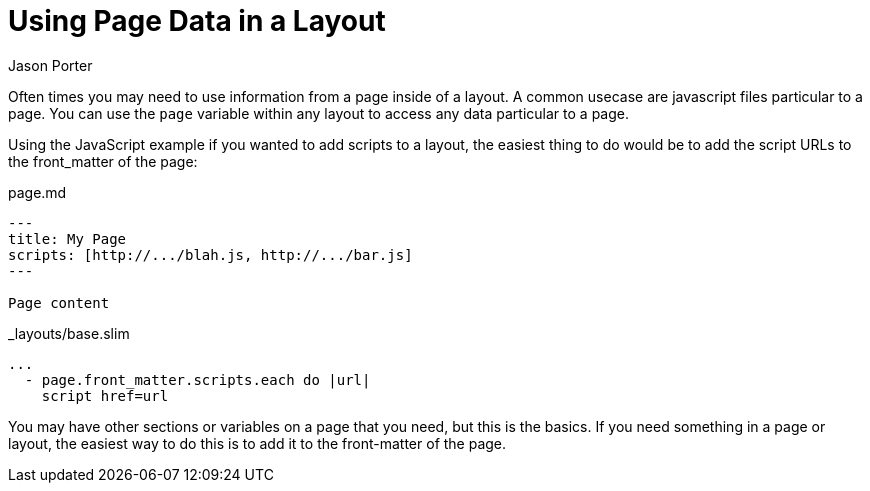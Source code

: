 = Using Page Data in a Layout
Jason Porter
:awestruct-layout: default
:awestruct-show_header: true
:compat-mode:

Often times you may need to use information from a page inside of a layout.
A common usecase are javascript files particular to a page.
You can use the `page` variable within any layout to access any data particular to a page.

Using the JavaScript example if you wanted to add scripts to a layout, the easiest thing to do would be to add the script URLs to the front_matter of the page:

.page.md
----
---
title: My Page
scripts: [http://.../blah.js, http://.../bar.js]
---

Page content
----

._layouts/base.slim
----
...
  - page.front_matter.scripts.each do |url|
    script href=url
----

You may have other sections or variables on a page that you need, but this is the basics.
If you need something in a page or layout, the easiest way to do this is to add it to the front-matter of the page.
